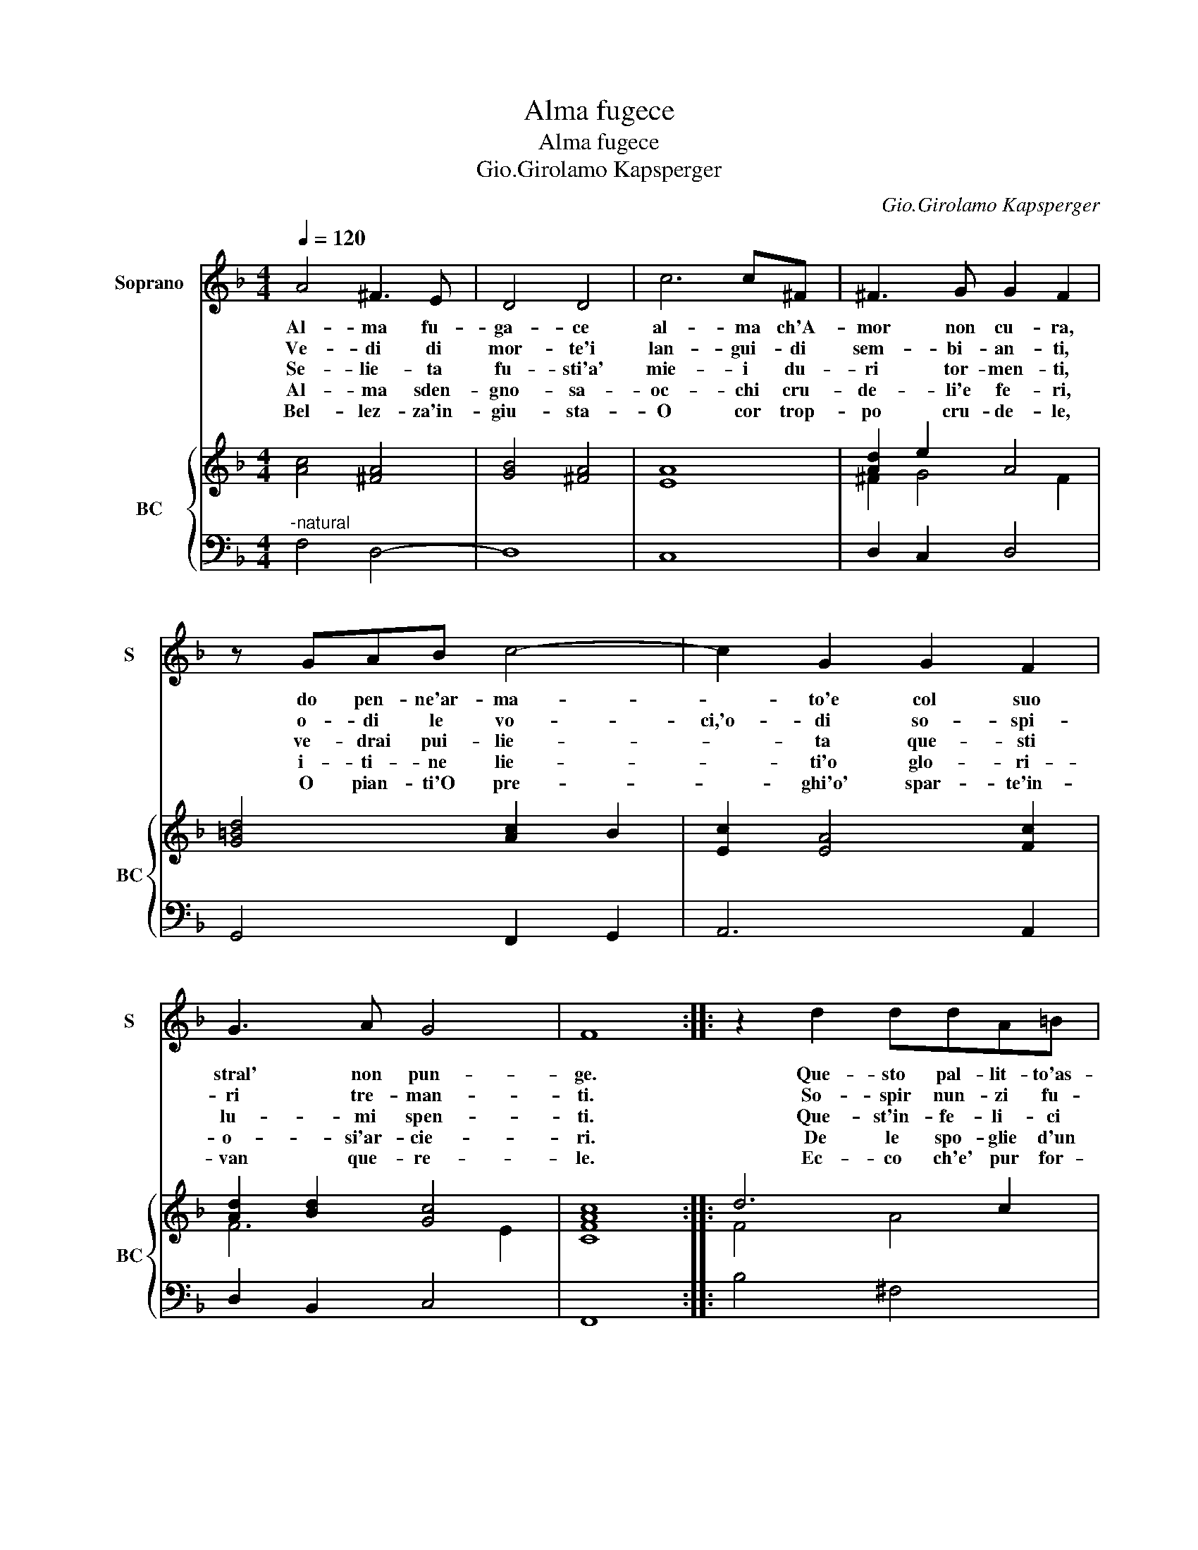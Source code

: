 X:1
T:Alma fugece
T:Alma fugece
T:Gio.Girolamo Kapsperger
C:Gio.Girolamo Kapsperger
%%score 1 { ( 2 4 ) | 3 }
L:1/8
Q:1/4=120
M:4/4
K:F
V:1 treble nm="Soprano" snm="S"
V:2 treble nm="BC" snm="BC"
V:4 treble 
V:3 bass 
V:1
 A4 ^F3 E | D4 D4 | c6 c^F | ^F3 G G2 F2 | z GAB c4- | c2 G2 G2 F2 | G3 A G4 | F8 :: z2 d2 ddA=B | %9
w: Al- ma fu-|ga- ce|al- ma ch'A-|mor non cu- ra,|do pen- ne'ar- ma-|* to'e col suo|stral' non pun-|ge.|Que- sto pal- lit- to'as-|
w: Ve- di di|mor- te'i|lan- gui- di|sem- bi- an- ti,|o- di le vo-|ci,'o- di so- spi-|ri tre- man-|ti.|So- spir nun- zi fu-|
w: Se- lie- ta|fu- sti'a'|mie- i du-|ri tor- men- ti,|ve- drai pui- lie-|* ta que- sti|lu- mi spen-|ti.|Que- st'in- fe- li- ci|
w: Al- ma sden-|gno- sa-|oc- chi cru-|de- li'e fe- ri,|i- ti- ne lie-|* ti'o glo- ri-|o- si'ar- cie-|ri.|De le spo- glie d'un|
w: Bel- lez- za'in-|giu- sta-|O cor trop-|po cru- de- le,|O pian- ti'O pre-|* ghi'o' spar- te'in-|van que- re-|le.|Ec- co ch'e' pur for-|
 G4 G4 | D2 D2 D2 EF | G3 A/B/ c4- | e2 D2 D4- | D2 D2 D4 | C8 | G2 G2 G2 A=B | c3 d/e/ f4- | %17
w: pet- to,|mi- ra non per pie-|ta _ _ _|_ m'a per-|* di- let-|to,|mi- ra non per pie-|ta _ _ _|
w: ne- sti,|dell' al- ma ch'al par-|tir _ _ _|_ par che|_ s'ap- pre-|sti,|dell' al- ma ch'al par-|rir _ _ _|
w: lu- mi,|di la- gri- me d'a-|mor _ _ _|_ fon- ta-|* n'e fu-|mi,|di la- gri- me d'a-|mor _ _ _|
w: co- re,|d'un cor che pur u'o-|no- * * *|* ra'e pur|_ si mo-|re,|d'un cor che pur u'o-|no- * * *|
w: ni- ta,|guer- ra si lun- ga'e|si _ _ _|_ pe- no-|* sa vi-|ta,|guer- ra si l'un- ga'e|si _ _ _|
 f2 G2 G4- | G2 G2 G4 | F8 |] %20
w: _ m'a per-|* di- let-|to.|
w: _ per- che|_ s'ap- pre-|sti.|
w: _ fon- ta-|* n'e fu-|mi.|
w: * ra'e pur|_ si mo-|re.|
w: _ pe- no-|* sa vi-|ta.|
V:2
 [Ac]4 [^FA]4 | [GB]4 [^FA]4 | [EA]8 | [Ad]2 e2 A4 | [G=Bd]4 [Ac]2 B2 | [Ec]2 [EA]4 [Fc]2 | %6
 [Ad]2 [Bd]2 [Gc]4 | [CFAc]8 :: d6 c2 | [D=B]8 | [D=B]2 [Ac]2 [GB]2 [Ad]2 | %11
 [Ge]2 [Bd]2 [Ec]2 [Bd]2 | [Ac]2 [DB]2 [EA]2 [FA]2 | d2 c4 =B2 | [EGc]2 [FA]2 [Ge]2 [Ac]2 | %15
 [Ge]2 [Fd]2 [Ec]2 [D=B]2 | [Ac]2 [Gc]2 [Fd]2 [FA]2 | [DF]2 [EG]2 [DA]2 [DB]2 | A2 B2 c2 G2 | %19
 [FAc]8 |] %20
V:3
"^-natural" F,4 D,4- | D,8 | C,8 | D,2 C,2 D,4 | G,,4 F,,2 G,,2 | A,,6 A,,2 | D,2 B,,2 C,4 | %7
 F,,8 :: B,4 ^F,4 | G,8 | G,2 F,2 E,2 D,2 | C,2 B,,2 A,,2 G,,2 | F,,2 G,,2 A,,2 D,2 | E,2 F,2 G,4 | %14
 C,2 D,2 E,2 F,2 | C,2 B,,2 A,,2 G,,2 | F,2 E,2 D,2 C,2 | B,,2 C,2 D,2 G,,2 | A,,2 B,,2 C,4 | %19
 F,,8 |] %20
V:4
 x8 | x8 | x8 | ^F2 G4 F2 | x8 | x8 | F6 E2 | x8 :: F4 A4 | x8 | x8 | x8 | x8 | G2 A2 D4 | x8 | %15
 x8 | x8 | x8 | F6 E2 | x8 |] %20

